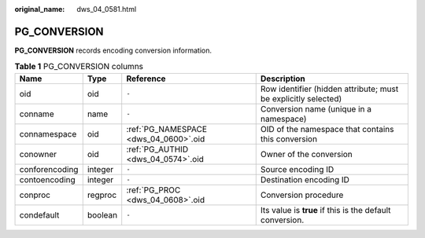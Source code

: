 :original_name: dws_04_0581.html

.. _dws_04_0581:

PG_CONVERSION
=============

**PG_CONVERSION** records encoding conversion information.

.. table:: **Table 1** PG_CONVERSION columns

   +----------------+---------+---------------------------------------+----------------------------------------------------------------+
   | Name           | Type    | Reference                             | Description                                                    |
   +================+=========+=======================================+================================================================+
   | oid            | oid     | ``-``                                 | Row identifier (hidden attribute; must be explicitly selected) |
   +----------------+---------+---------------------------------------+----------------------------------------------------------------+
   | conname        | name    | ``-``                                 | Conversion name (unique in a namespace)                        |
   +----------------+---------+---------------------------------------+----------------------------------------------------------------+
   | connamespace   | oid     | :ref:`PG_NAMESPACE <dws_04_0600>`.oid | OID of the namespace that contains this conversion             |
   +----------------+---------+---------------------------------------+----------------------------------------------------------------+
   | conowner       | oid     | :ref:`PG_AUTHID <dws_04_0574>`.oid    | Owner of the conversion                                        |
   +----------------+---------+---------------------------------------+----------------------------------------------------------------+
   | conforencoding | integer | ``-``                                 | Source encoding ID                                             |
   +----------------+---------+---------------------------------------+----------------------------------------------------------------+
   | contoencoding  | integer | ``-``                                 | Destination encoding ID                                        |
   +----------------+---------+---------------------------------------+----------------------------------------------------------------+
   | conproc        | regproc | :ref:`PG_PROC <dws_04_0608>`.oid      | Conversion procedure                                           |
   +----------------+---------+---------------------------------------+----------------------------------------------------------------+
   | condefault     | boolean | ``-``                                 | Its value is **true** if this is the default conversion.       |
   +----------------+---------+---------------------------------------+----------------------------------------------------------------+
